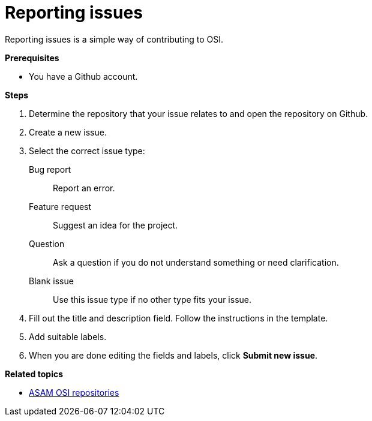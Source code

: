 = Reporting issues

Reporting issues is a simple way of contributing to OSI.

**Prerequisites**

* You have a Github account.

**Steps**

. Determine the repository that your issue relates to and open the repository on Github.
. Create a new issue.
. Select the correct issue type:
  Bug report:: Report an error.
  Feature request:: Suggest an idea for the project.
  Question:: Ask a question if you do not understand something or need clarification.
  Blank issue:: Use this issue type if no other type fits your issue.
. Fill out the title and description field.
  Follow the instructions in the template.
. Add suitable labels.
. When you are done editing the fields and labels, click **Submit new issue**.

**Related topics**

- <<osi_repos.adoc#, ASAM OSI repositories>>